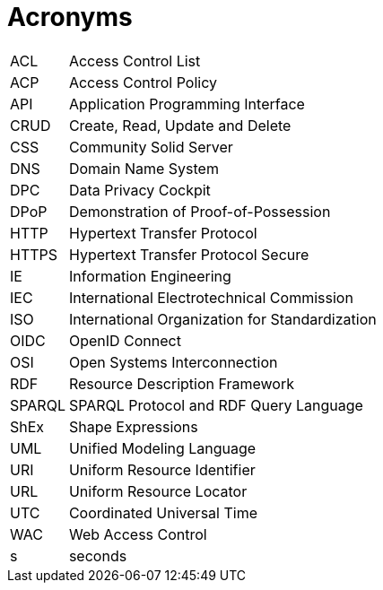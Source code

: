 [glossary]
= Acronyms

[glossary]
[horizontal]
[[ACL,ACL]] ACL:: Access Control List
[[ACP,ACP]] ACP:: Access Control Policy
[[API,API]] API:: Application Programming Interface
[[CRUD,CRUD]] CRUD:: Create, Read, Update and Delete
[[CSS,CSS]] CSS:: Community Solid Server
[[DNS,DNS]] DNS:: Domain Name System
[[DPC,DPC]] DPC:: Data Privacy Cockpit
[[DPoP,DPoP]] DPoP:: Demonstration of Proof-of-Possession
[[HTTP,HTTP]] HTTP:: Hypertext Transfer Protocol
[[HTTPS,HTTPS]] HTTPS:: Hypertext Transfer Protocol Secure
[[IE,IE]] IE:: Information Engineering
[[IEC,IEC]] IEC:: International Electrotechnical Commission
[[ISO,ISO]] ISO:: International Organization for Standardization
[[OIDC,OIDC]] OIDC:: OpenID Connect
[[OSI,OSI]] OSI:: Open Systems Interconnection
[[RDF,RDF]] RDF:: Resource Description Framework
[[SPARQL,SPARQL]] SPARQL:: SPARQL Protocol and RDF Query Language
[[ShEx,ShEx]] ShEx:: Shape Expressions
[[UML,UML]] UML:: Unified Modeling Language
[[URI,URI]] URI:: Uniform Resource Identifier
[[URL,URL]] URL:: Uniform Resource Locator
[[UTC,UTC]] UTC:: Coordinated Universal Time
[[WAC,WAC]] WAC:: Web Access Control
[[s,s]] s:: seconds